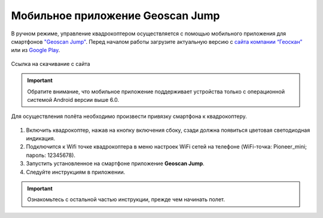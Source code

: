 Мобильное приложение Geoscan Jump
=================================

В ручном режиме, управление квадрокоптером осуществляется с помощью мобильного приложения для смартфонов `"Geoscan Jump"`_. Перед началом работы загрузите актуальную версию с `сайта компании “Геоскан”`_ или из `Google Play`_.

.. _"Geoscan Jump": https://play.google.com/store/apps/details?id=com.malinowski.quadro&hl=ru

.. _сайта компании “Геоскан”: https://www.geoscan.aero/ru/products/pioneer/mini#pills-download

.. _Google Play: https://play.google.com/store/apps/details?id=com.malinowski.quadro&hl=ru

.. figure:: media/qr-code-mini-jump.gif
   :align: center

   Ссылка на скачивание с сайта


.. important:: Обратите внимание, что мобильное приложение поддерживает устройства только с операционной системой Android версии выше 6.0.

Для осуществления полёта необходимо произвести привязку смартфона к квадрокоптеру.

.. figure:: media/onoffswitch.png
   :align: center
   :scale: 120%

#. Включить квадрокоптер, нажав на кнопку включения сбоку, сзади должна появиться цветовая светодиодная индикация.
#. Подключится к Wifi точке квадрокоптера в меню настроек WiFi сетей на телефоне (WiFi-точка: Pioneer_mini; пароль: 12345678).
#. Запустить установленное на смартфоне приложение **Geoscan Jump**.
#. Следуйте инструкциям в приложении.

.. important:: Ознакомьтесь с остальной частью инструкции, прежде чем начинать полет.
